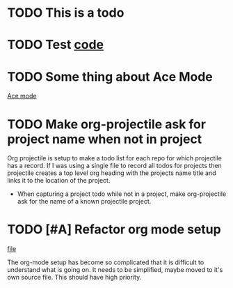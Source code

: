 * TODO This is a todo
* TODO Test [[file:~/.emacs.d/elisp/base-extensions.el::org-agenda-files%20(append%20org-agenda-files%20(org-projectile-todo-files)))][code]]
* TODO Some thing about Ace Mode
:PROPERTIES:
:CREATED: [2019-02-01 Fri 09:25]
:END:
[[file:~/.emacs.d/elisp/base-extensions.el::(use-package%20ace-jump-mode][Ace mode]]
* TODO Make org-projectile ask for project name when not in project
:PROPERTIES:
:CREATED: [2019-02-01 Fri 11:03]
:END:

Org projectile is setup to make a todo list for each repo for which
projectile has a record. If I was using a single file to record all
todos for projects then projectile creates a top level org heading
with the projects name title and links it to the location of the
project.

- When capturing a project todo while not in a project, make
  org-projectile ask for the name of a known projectile project.
* TODO [#A] Refactor org mode setup
:PROPERTIES:
:CREATED: [2019-08-28 Wed 16:30]
:END:
[[file:~/.emacs.d/elisp/base-extensions.el][file]]

The org-mode setup has become so complicated that it is difficult to
understand what is going on. It needs to be simplified, maybe moved to
it's own source file. This should have high priority.
